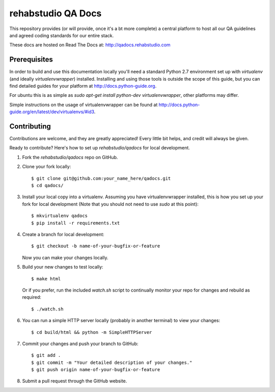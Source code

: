 ===============================
rehabstudio QA Docs
===============================


This repository provides (or will provide, once it's a bt more complete) a
central platform to host all our QA guidelines and agreed coding
standards for our entire stack.

These docs are hosted on Read The Docs at: http://qadocs.rehabstudio.com


Prerequisites
-------------

In order to build and use this documentation locally you'll need a standard Python 2.7 environment set up with `virtualenv` (and ideally `virtualenvwrapper`) installed. Installing and using those tools is outside the scope of this guide, but you can find detailed guides for your platform at http://docs.python-guide.org.

For ubuntu this is as simple as `sudo apt-get install python-dev virtualenvwrapper`, other platforms may differ.

Simple instructions on the usage of virtualenvwrapper can be found at http://docs.python-guide.org/en/latest/dev/virtualenvs/#id3.


Contributing
------------

Contributions are welcome, and they are greatly appreciated! Every
little bit helps, and credit will always be given.

Ready to contribute? Here's how to set up `rehabstudio/qadocs` for local
development.

1. Fork the `rehabstudio/qadocs` repo on GitHub.

2. Clone your fork locally::

    $ git clone git@github.com:your_name_here/qadocs.git
    $ cd qadocs/

3. Install your local copy into a virtualenv. Assuming you have virtualenvwrapper installed, this is how you set up your fork for local development (Note that you should not need to use `sudo` at this point)::

    $ mkvirtualenv qadocs
    $ pip install -r requirements.txt

4. Create a branch for local development::

    $ git checkout -b name-of-your-bugfix-or-feature

   Now you can make your changes locally.

5. Build your new changes to test locally::

    $ make html

   Or if you prefer, run the included `watch.sh` script to continually monitor your repo for changes and rebuild as required::

    $ ./watch.sh

6. You can run a simple HTTP server locally (probably in another terminal) to view your changes::

    $ cd build/html && python -m SimpleHTTPServer

7. Commit your changes and push your branch to GitHub::

    $ git add .
    $ git commit -m "Your detailed description of your changes."
    $ git push origin name-of-your-bugfix-or-feature

8. Submit a pull request through the GitHub website.
